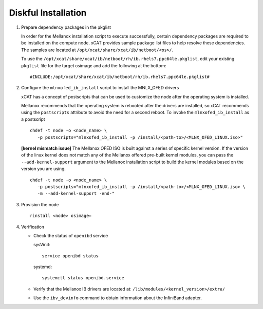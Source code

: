 Diskful Installation
====================

#. Prepare dependency packages in the pkglist

   In order for the Mellanox installation script to execute successfully, certain dependency packages are required to be installed on the compute node.  xCAT provides sample package list files to help resolve these dependencies.  The samples are located at ``/opt/xcat/share/xcat/ib/netboot/<os>/``.

   To use the ``/opt/xcat/share/xcat/ib/netboot/rh/ib.rhels7.ppc64le.pkglist``, edit your existing ``pkglist`` file for the target osimage and add the following at the bottom: ::

       #INCLUDE:/opt/xcat/share/xcat/ib/netboot/rh/ib.rhels7.ppc64le.pkglist#

#. Configure the ``mlnxofed_ib_install`` script to install the MNLX_OFED drivers

   xCAT has a concept of postscripts that can be used to customize the node after the operating system is installed.  

   Mellanox recommends that the operating system is rebooted after the drivers are installed, so xCAT recommends using the ``postscripts`` attribute to avoid the need for a second reboot.  To invoke the ``mlnxofed_ib_install`` as a postscript ::
 
       chdef -t node -o <node_name> \ 
          -p postscripts="mlnxofed_ib_install -p /install/<path-to>/<MLNX_OFED_LINUX.iso>"

   **[kernel mismatch issue]** The Mellanox OFED ISO is built against a series of specific kernel version.  If the version of the linux kernel does not match any of the Mellanox offered pre-built kernel modules, you can pass the ``--add-kernel-support`` argument to the Mellanox installation script to build the kernel modules based on the version you are using. ::

       chdef -t node -o <node_name> \ 
          -p postscripts="mlnxofed_ib_install -p /install/<path-to>/<MLNX_OFED_LINUX.iso> \
          -m --add-kernel-support -end-"

#. Provision the node ::

      rinstall <node> osimage=

#. Verification

   * Check the status of ``openibd`` service

     sysVinit: ::

         service openibd status

     systemd: ::
    
         systemctl status openibd.service 

   * Verify that the Mellanox IB drivers are located at: ``/lib/modules/<kernel_version>/extra/``

   * Use the ``ibv_devinfo`` command to obtain information about the InfiniBand adapter.
